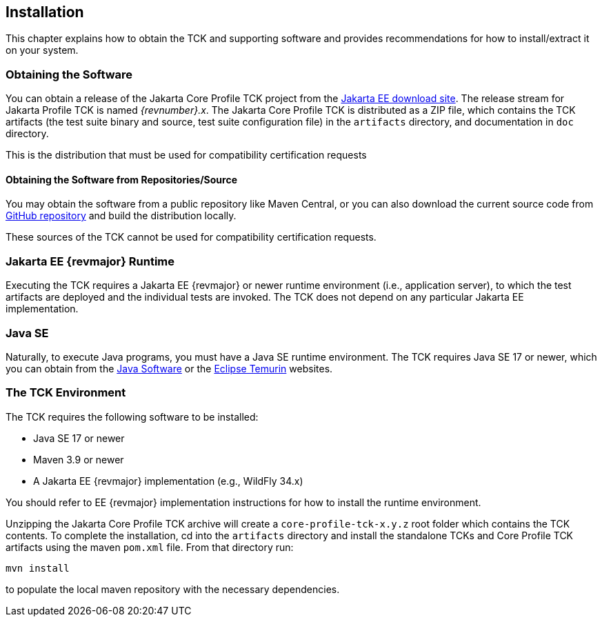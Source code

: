 [[installation]]

== Installation

This chapter explains how to obtain the TCK and supporting software and provides recommendations for how to install/extract it on your system.

=== Obtaining the Software

You can obtain a release of the Jakarta Core Profile TCK project from the link:$$https://download.eclipse.org/jakartaee/platform/$$[Jakarta EE download site]. The release stream for Jakarta Profile TCK is named _{revnumber}.x_. The Jakarta Core Profile TCK is distributed as a ZIP file, which contains the TCK artifacts (the test suite binary and source, test suite configuration file) in the `artifacts` directory, and documentation in `doc` directory.

This is the distribution that must be used for compatibility certification requests

==== Obtaining the Software from Repositories/Source

You may obtain the software from a public repository like Maven Central, or you can also download the current source code from link:$$https://github.com/eclipse-ee4j/jakartaee-tck/core-profile-tck$$[GitHub repository] and build the distribution locally.

These sources of the TCK cannot be used for compatibility certification requests.

=== Jakarta EE {revmajor} Runtime
Executing the TCK requires a Jakarta EE {revmajor} or newer runtime environment (i.e., application server), to which the test artifacts are deployed and the individual tests are invoked. The TCK does not depend on any particular Jakarta EE implementation.

=== Java SE

Naturally, to execute Java programs, you must have a Java SE runtime environment. The TCK requires Java SE 17 or newer, which you can obtain from the link:$$http://www.oracle.com/technetwork/java/index.html$$[Java Software] or the link:$$https://adoptium.net/temurin/releases/$$[Eclipse Temurin] websites.

=== The TCK Environment

The TCK requires the following software to be installed:

* Java SE 17 or newer

* Maven 3.9 or newer

* A Jakarta EE {revmajor} implementation (e.g., WildFly 34.x)

You should refer to EE {revmajor} implementation instructions for how to install the runtime environment.

Unzipping the Jakarta Core Profile TCK archive will create a `core-profile-tck-x.y.z` root folder which contains the TCK contents. To complete the installation, cd into the `artifacts` directory and install the standalone TCKs and Core Profile TCK artifacts using the maven `pom.xml` file. From that directory run:

`mvn install`

to populate the local maven repository with the necessary dependencies.

